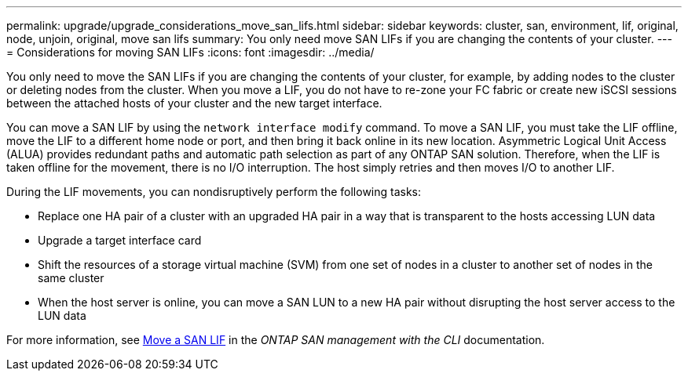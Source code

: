 ---
permalink: upgrade/upgrade_considerations_move_san_lifs.html
sidebar: sidebar
keywords: cluster, san, environment, lif, original, node, unjoin, original, move san lifs
summary: You only need move SAN LIFs if you are changing the contents of your cluster.
---
= Considerations for moving SAN LIFs
:icons: font
:imagesdir: ../media/

[.lead]
You only need to move the SAN LIFs if you are changing the contents of your cluster, for example, by adding nodes to the cluster or deleting nodes from the cluster. When you move a LIF, you do not have to re-zone your FC fabric or create new iSCSI sessions between the attached hosts of your cluster and the new target interface.

You can move a SAN LIF by using the `network interface modify` command. To move a SAN LIF, you must take the LIF offline, move the LIF to a different home node or port, and then bring it back online in its new location. Asymmetric Logical Unit Access (ALUA) provides redundant paths and automatic path selection as part of any ONTAP SAN solution. Therefore, when the LIF is taken offline for the movement, there is no I/O interruption. The host simply retries and then moves I/O to another LIF.

During the LIF movements, you can nondisruptively perform the following tasks:

* Replace one HA pair of a cluster with an upgraded HA pair in a way that is transparent to the hosts accessing LUN data
* Upgrade a target interface card
* Shift the resources of a storage virtual machine (SVM) from one set of nodes in a cluster to another set of nodes in the same cluster
* When the host server is online, you can move a SAN LUN to a new HA pair without disrupting the host server access to the LUN data

For more information, see https://docs.netapp.com/us-en/ontap/san-admin/move-san-lifs-task.html[Move a SAN LIF^] in the _ONTAP SAN management with the CLI_ documentation.
